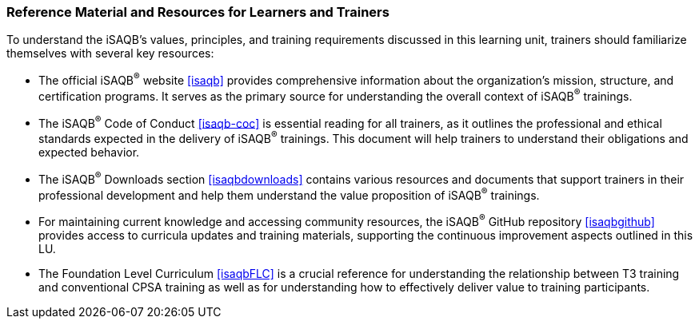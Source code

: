 // tag::EN[]
[discrete%breakable]
===  Reference Material and Resources for Learners and Trainers
// end::EN[]
////
Web sources, Videos, Books, etc. that helps the trainer to prepare the content of this LU and might also be useful for handing it out to participants. A reference source is referenced via a label, see https://docs.asciidoctor.org/asciidoc/latest/macros/inter-document-xref/. The label has to be defined in `99-references/00-references.adoc`.
////
// tag::EN[]
To understand the iSAQB's values, principles, and training requirements discussed in this learning unit, trainers should familiarize themselves with several key resources:

* The official iSAQB^®^ website <<isaqb>> provides comprehensive information about the organization's mission, structure, and certification programs. It serves as the primary source for understanding the overall context of iSAQB^®^ trainings.

* The iSAQB^®^ Code of Conduct <<isaqb-coc>> is essential reading for all trainers, as it outlines the professional and ethical standards expected in the delivery of iSAQB^®^ trainings. This document will help trainers to understand their obligations and expected behavior.

* The iSAQB^®^ Downloads section <<isaqbdownloads>> contains various resources and documents that support trainers in their professional development and help them understand the value proposition of iSAQB^®^ trainings.

* For maintaining current knowledge and accessing community resources, the iSAQB^®^ GitHub repository <<isaqbgithub>> provides access to curricula updates and training materials, supporting the continuous improvement aspects outlined in this LU.

* The Foundation Level Curriculum <<isaqbFLC>> is a crucial reference for understanding the relationship between T3 training and conventional CPSA training as well as for understanding how to effectively deliver value to training participants.
// end::EN[]

